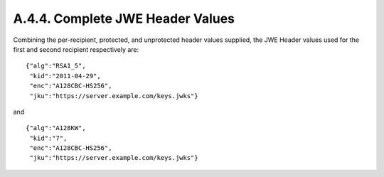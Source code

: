 A.4.4.  Complete JWE Header Values
^^^^^^^^^^^^^^^^^^^^^^^^^^^^^^^^^^^^^^^^^^^^^^^^^^^^

Combining the per-recipient, protected, and unprotected header values
supplied, the JWE Header values used for the first and second
recipient respectively are:

::

  {"alg":"RSA1_5",
   "kid":"2011-04-29",
   "enc":"A128CBC-HS256",
   "jku":"https://server.example.com/keys.jwks"}

and

::

  {"alg":"A128KW",
   "kid":"7",
   "enc":"A128CBC-HS256",
   "jku":"https://server.example.com/keys.jwks"}
